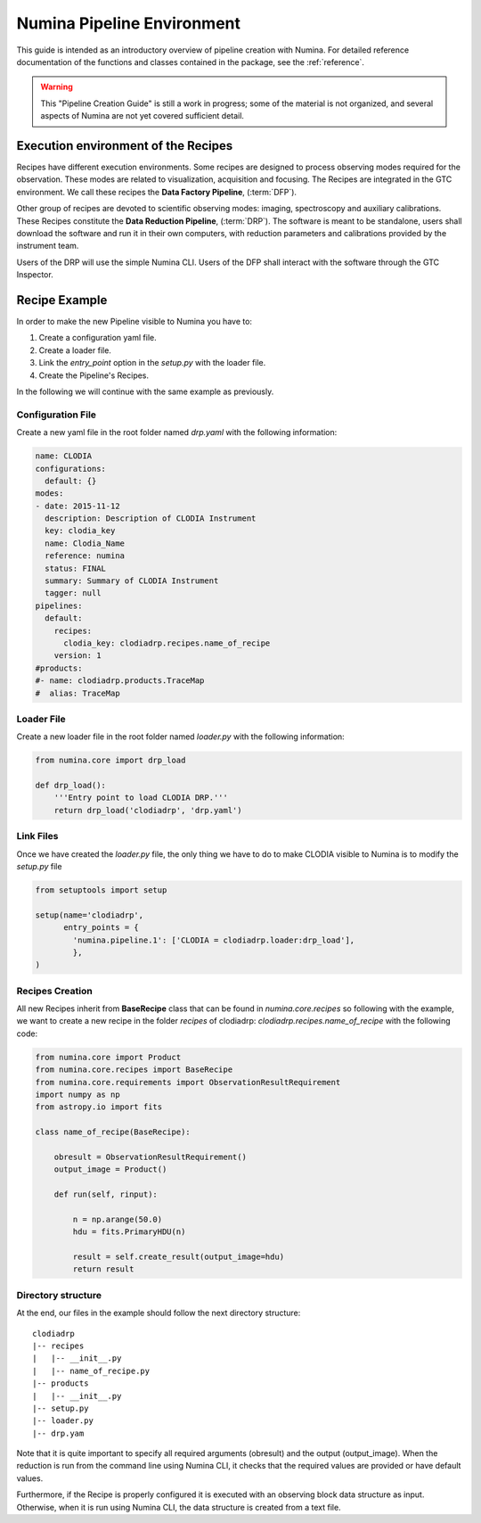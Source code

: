 ***************************
Numina Pipeline Environment
***************************

This guide is intended as an introductory overview of pipeline creation
with Numina. For detailed reference documentation of the functions and
classes contained in the package, see the :ref:`reference`.

.. warning::

   This "Pipeline Creation Guide" is still a work in progress; some of 
   the material
   is not organized, and several aspects of Numina are not yet covered
   sufficient detail.

Execution environment of the Recipes
####################################



Recipes have different execution environments. Some recipes are designed
to process observing modes required for the observation. These modes
are related to visualization, acquisition and focusing. The Recipes
are integrated in the GTC environment. We call these recipes the
**Data Factory Pipeline**, (:term:`DFP`).

Other group of recipes are devoted to scientific observing modes: imaging, 
spectroscopy and auxiliary calibrations. These Recipes constitute the
**Data Reduction Pipeline**, (:term:`DRP`). The software is meant to be standalone,
users shall download the software and run it in their own computers, with
reduction parameters and calibrations provided by the instrument team.

Users of the DRP will use the simple Numina CLI.
Users of the DFP shall interact with the software
through the GTC Inspector.


Recipe Example
##############
In order to make the new Pipeline visible to Numina you have to:

1.  Create a configuration yaml file.
2.  Create a loader file.
3.  Link the *entry_point* option in the *setup.py* with the loader file.
4.  Create the Pipeline's Recipes.

In the following we will continue with the same example as previously.


Configuration File
******************
Create a new yaml file in the root folder named *drp.yaml* with the following
information:

.. code-block:: yaml

    name: CLODIA
    configurations:
      default: {}
    modes:
    - date: 2015-11-12
      description: Description of CLODIA Instrument
      key: clodia_key
      name: Clodia_Name
      reference: numina
      status: FINAL
      summary: Summary of CLODIA Instrument
      tagger: null
    pipelines:
      default:
        recipes:
          clodia_key: clodiadrp.recipes.name_of_recipe
        version: 1
    #products:
    #- name: clodiadrp.products.TraceMap
    #  alias: TraceMap


Loader File
***********
Create a new loader file in the root folder named *loader.py* with the
following information:

.. code-block:: python

    from numina.core import drp_load

    def drp_load():
        '''Entry point to load CLODIA DRP.'''
        return drp_load('clodiadrp', 'drp.yaml')


Link Files
**********
Once we have created the *loader.py* file, the only thing we have to do to
make CLODIA visible to Numina is to modify the *setup.py* file

.. code-block:: python

    from setuptools import setup

    setup(name='clodiadrp',
          entry_points = {
            'numina.pipeline.1': ['CLODIA = clodiadrp.loader:drp_load'],
            },
    )


Recipes Creation
****************
All new Recipes inherit from **BaseRecipe** class that can be found in
*numina.core.recipes* so following with the example, we want to create a new
recipe in the folder *recipes* of clodiadrp: *clodiadrp.recipes.name_of_recipe*
with the following code:

.. code-block:: python

    from numina.core import Product
    from numina.core.recipes import BaseRecipe
    from numina.core.requirements import ObservationResultRequirement
    import numpy as np
    from astropy.io import fits

    class name_of_recipe(BaseRecipe):

        obresult = ObservationResultRequirement()
        output_image = Product()

        def run(self, rinput):

            n = np.arange(50.0)
            hdu = fits.PrimaryHDU(n)

            result = self.create_result(output_image=hdu)
            return result

Directory structure
*******************

At the end, our files in the example should follow the next directory
structure::

    clodiadrp
    |-- recipes
    |   |-- __init__.py
    |   |-- name_of_recipe.py
    |-- products
    |   |-- __init__.py
    |-- setup.py
    |-- loader.py
    |-- drp.yam


Note that it is quite important to specify all required arguments (obresult)
and the output (output_image). When the reduction is run from the command line
using Numina CLI, it checks that the required values are provided or have
default values.

Furthermore, if the Recipe is properly configured it is executed with an
observing block data structure as input. Otherwise, when it is run using
Numina CLI, the data structure is created from a text file.




